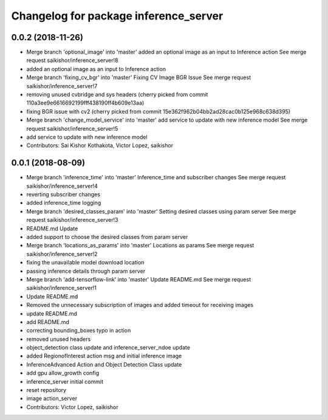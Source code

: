 ^^^^^^^^^^^^^^^^^^^^^^^^^^^^^^^^^^^^^^
Changelog for package inference_server
^^^^^^^^^^^^^^^^^^^^^^^^^^^^^^^^^^^^^^

0.0.2 (2018-11-26)
------------------
* Merge branch 'optional_image' into 'master'
  added an optional image as an input to Inference action
  See merge request saikishor/inference_server!8
* added an optional image as an input to Inference action
* Merge branch 'fixing_cv_bgr' into 'master'
  Fixing CV Image BGR Issue
  See merge request saikishor/inference_server!7
* removing unused cvbridge and sys headers
  (cherry picked from commit 110a3ee9e6616692199fff438190ff4b609e13aa)
* fixing BGR issue with cv2
  (cherry picked from commit 15e362f962b04bb2ad28cac0b125e968c638d395)
* Merge branch 'change_model_service' into 'master'
  add service to update with new inference model
  See merge request saikishor/inference_server!5
* add service to update with new inference model
* Contributors: Sai Kishor Kothakota, Victor Lopez, saikishor

0.0.1 (2018-08-09)
------------------
* Merge branch 'inference_time' into 'master'
  Inference_time and subscriber changes
  See merge request saikishor/inference_server!4
* reverting subscriber changes
* added inference_time logging
* Merge branch 'desired_classes_param' into 'master'
  Setting desired classes using param server
  See merge request saikishor/inference_server!3
* README.md Update
* added support to choose the desired classes from param server
* Merge branch 'locations_as_params' into 'master'
  Locations as params
  See merge request saikishor/inference_server!2
* fixing the unavailable model download location
* passing inference details through param server
* Merge branch 'add-tensorflow-link' into 'master'
  Update README.md
  See merge request saikishor/inference_server!1
* Update README.md
* Removed the unnecessary subscription of images and added timeout for receiving images
* update README.md
* add README.md
* correcting bounding_boxes typo in action
* removed unused headers
* object_detection class update and inference_server_ndoe update
* added RegionofInterest action msg and initial inference image
* InferenceAdvanced Action and Object Detection Class update
* add gpu allow_growth config
* inference_server initial commit
* reset repository
* image action_server
* Contributors: Victor Lopez, saikishor
